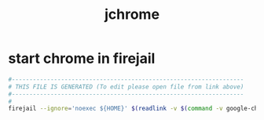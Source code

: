 #+title: jchrome
* start chrome in firejail
  #+begin_src sh :comments link :shebang "#!/usr/bin/env bash" :eval no :tangle ~/bin/jchrome :tangle-mode (identity #o755)
    #------------------------------------------------------------------
    # THIS FILE IS GENERATED (To edit please open file from link above)
    #------------------------------------------------------------------
    #
    firejail --ignore='noexec ${HOME}' $(readlink -v $(command -v google-chrome-stable))
  #+end_src
